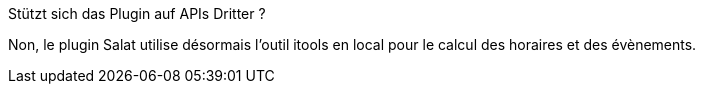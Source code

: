 [panel,primary]
.Stützt sich das Plugin auf APIs Dritter ?
--
Non, le plugin Salat utilise désormais l'outil itools en local pour le calcul des horaires et des évènements.
--
